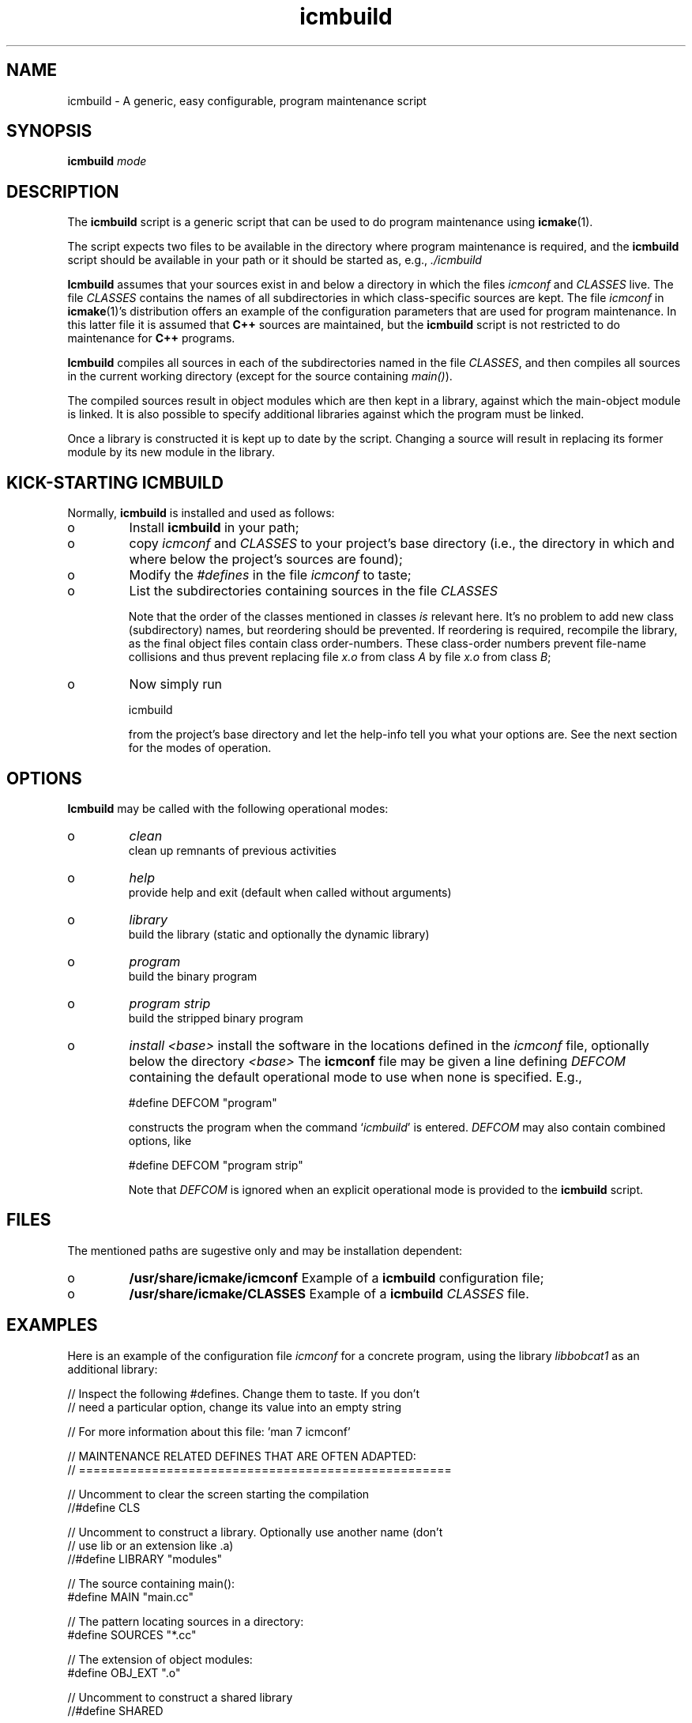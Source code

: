 .TH "icmbuild" "1" "1992\-2015" "icmake\&.7\&.23\&.01\-MD\&.tar\&.gz" "A generic program maintenance script"

.PP 
.SH "NAME"
icmbuild \- A generic, easy configurable, program maintenance script
.PP 
.SH "SYNOPSIS"
\fBicmbuild\fP \fImode\fP
.PP 
.SH "DESCRIPTION"

.PP 
The \fBicmbuild\fP script is a generic script that can be used to do program
maintenance using \fBicmake\fP(1)\&. 
.PP 
The script expects two files to be available in the directory where program
maintenance is required, and the \fBicmbuild\fP script should be available in your
path or it should be started as, e\&.g\&., \fI\&./icmbuild\fP
.PP 
\fBIcmbuild\fP assumes that your sources exist in and below a directory in which the
files \fIicmconf\fP and \fICLASSES\fP live\&. The file \fICLASSES\fP contains the
names of all subdirectories in which class\-specific sources are kept\&. The file
\fIicmconf\fP in \fBicmake\fP(1)\(cq\&s distribution offers an example of the
configuration parameters that are used for program maintenance\&. In this latter
file it is assumed that \fBC++\fP sources are maintained, but the \fBicmbuild\fP script
is not restricted to do maintenance for \fBC++\fP programs\&.
.PP 
\fBIcmbuild\fP compiles all sources in each of the subdirectories named in the file
\fICLASSES\fP, and then compiles all sources in the current working directory
(except for the source containing \fImain()\fP)\&.
.PP 
The compiled sources result in object modules which are then kept in a
library, against which the main\-object module is linked\&. It is also possible
to specify additional libraries against which the program must be linked\&.
.PP 
Once a library is constructed it is kept up to date by the script\&. Changing a
source will result in replacing its former module by its new module in the
library\&. 
.PP 
.SH "KICK\-STARTING ICMBUILD"

.PP 
Normally, \fBicmbuild\fP is installed and used as follows:
.IP o 
Install \fBicmbuild\fP in your path;
.IP o 
copy \fIicmconf\fP and \fICLASSES\fP to your project\(cq\&s base directory
(i\&.e\&., the directory in which and where below the project\(cq\&s sources are
found);
.IP o 
Modify the \fI#defines\fP in the file \fIicmconf\fP to taste;
.IP o 
List the subdirectories containing sources in the file \fICLASSES\fP
.IP 
Note that the order of the classes mentioned in classes \fIis\fP relevant
here\&.  It\(cq\&s no problem to add new class (subdirectory) names, but
reordering should be prevented\&. If reordering is required, recompile
the library, as the final object files contain class order\-numbers\&.
These class\-order numbers prevent file\-name collisions and thus prevent
replacing file \fIx\&.o\fP from class \fIA\fP by file \fIx\&.o\fP from class
\fIB\fP;
.IP o 
Now simply run 
.nf 

            icmbuild 
        
.fi 
from the project\(cq\&s base directory and let the help\-info tell you
what your options are\&. See the next section for the modes of operation\&.

.PP 
.SH "OPTIONS"

.PP 
\fBIcmbuild\fP may be called with the following operational modes:
.IP o 
\fIclean\fP
.br 
clean up remnants of previous activities
.IP o 
\fIhelp\fP
.br 
provide help and exit (default when called without arguments)
.IP o 
\fIlibrary\fP
.br 
build the library (static and optionally the dynamic library)
.IP o 
\fIprogram\fP
.br 
build the binary program
.IP o 
\fIprogram strip\fP
.br 
build the stripped binary program
.IP o 
\fIinstall <base>\fP
install the software in the locations defined in the \fIicmconf\fP
file, optionally below the directory \fI<base>\fP
The \fBicmconf\fP file may be given a line defining \fIDEFCOM\fP containing
the default operational mode to use when none is specified\&. E\&.g\&.,
.nf 

    #define DEFCOM \(dq\&program\(dq\&
        
.fi 
constructs the program when the command `\fIicmbuild\fP\(cq\& is
entered\&. \fIDEFCOM\fP may also contain combined options, like 
.nf 

    #define DEFCOM \(dq\&program strip\(dq\&
        
.fi 
Note that \fIDEFCOM\fP is ignored when an explicit operational mode is
provided to the \fBicmbuild\fP script\&.
.PP 
.SH "FILES"

.PP 
The mentioned paths are sugestive only and may be installation dependent:
.IP o 
\fB/usr/share/icmake/icmconf\fP
Example of a \fBicmbuild\fP configuration file;
.IP o 
\fB/usr/share/icmake/CLASSES\fP
Example of a \fBicmbuild\fP \fICLASSES\fP file\&.

.PP 
.SH "EXAMPLES"

.PP 
Here is an example of the configuration file \fIicmconf\fP for a concrete
program, using the library \fIlibbobcat1\fP as an additional library:
.PP 
.nf 
    // Inspect the following #defines\&. Change them to taste\&. If you don\(cq\&t
    // need a particular option, change its value into an empty string

    // For more information about this file: \(cq\&man 7 icmconf\(cq\&

// MAINTENANCE RELATED DEFINES THAT ARE OFTEN ADAPTED:
// ===================================================

    // Uncomment to clear the screen starting the compilation
//#define CLS

    // Uncomment to construct a library\&. Optionally use another name (don\(cq\&t
    // use lib or an extension like \&.a)
//#define LIBRARY           \(dq\&modules\(dq\&

    // The source containing main():
#define MAIN                \(dq\&main\&.cc\(dq\&

    // The pattern locating sources in a directory:
#define SOURCES             \(dq\&*\&.cc\(dq\&

    //  The extension of object modules:
#define OBJ_EXT             \(dq\&\&.o\(dq\&

    // Uncomment to construct a shared library 
//#define SHARED

    // If the constructed shared library requires additional libraries then
    // specify these here\&. E\&.g\&., if a library /usr/lib/special/libspecial\&.so
    // is required then specify  \(dq\&\-L/usr/lib/special \-lspecial\(dq\& 
    // Predefined paths (e\&.g\&., /lib, /usr/lib) do not have to be specified
#define SHAREDREQ           \(dq\&\(dq\&

    // Directory to contain temporary results
#define TMP_DIR             \(dq\&tmp\(dq\&

    // Uncomment to use the ALL facility and a class dependency setup in the
    // CLASSES file\&. When a directory contains a file ALL (optionally rename
    // this filename by providing an alternative name) then all its sources
    // and all sources of all classes depending on it are also compiled\&.  
    // Class dependencies are indicated by the class name (as the first
    // word on a line) optionally followed by additional class names, which
    // are the classes directly depending on the line\(cq\&s first class name\&.
//#define USE_ALL             \(dq\&a\(dq\&

    // should commands be echoed (ON) or not (OFF) ?
#define USE_ECHO              ON

    //  Use the VERSION file
#define USE_VERSION

    // When DEFCOM \(dq\&program\(dq\& is specified \(cq\&\&./icmbuild\(cq\& is shorthand for 
    // \(cq\&\&./icmbuild program\(cq\&
    // When DEFCOM \(dq\&library\(dq\& is specified \(cq\&\&./icmbuild\(cq\& is shorthand for 
    // \(cq\&\&./icmbuild library\(cq\&
    // The icmstart script may add a DEFCOM specification to this file\&.
//#define DEFCOM \(dq\&program\(dq\&
//#define DEFCOM \(dq\&library\(dq\&

// COMPILATION AND LINKING RELATED DEFINES
// =======================================

    // The compiler to use\&. Define CC instead if a C compiler should be used\&.
#define CXX            \(dq\&g++\(dq\&
//#define CC            \(dq\&gcc\(dq\&

    // The compiler options to use\&. Define CFLAGS instead if a C compiler is
    // used\&.
#define CXXFLAGS        \(dq\& \-\-std=c++14 \-Wall \-g \-O2\(dq\&
//#define CFLAGS        \(dq\& \-Wall \-g \-O2\(dq\&

    // The extension of internal header files\&. See PRECOMP below
#define IH              \(dq\&\&.ih\(dq\&

    // Uncomment to generate precompiled headers\&. When activated internal
    // header files are precompiled when they are more recent than their 
    // precompiled versions\&. PRECOMP requires IH
//#define PRECOMP \(dq\&\-x c++\-header\(dq\&

    // Uncomment to relink the binary, even when no sources were changed 
//#define REFRESH


    // Options passed to the linker:
#define LDFLAGS         \(dq\&\(dq\&


// LIBRARIES REQUIRED BY THE CONSTRUCTED PROGRAM OR LIBRARY:
// =========================================================

    // any additional libraries the program may need:
#define ADD_LIBRARIES       \(dq\&\(dq\&

    // additional paths (other than the standard paths) to locate additional
    // libraries:
#define ADD_LIBRARY_PATHS   \(dq\&\(dq\&


// DEFINES RELATED TO USING A PARSER GENERATOR
// ===========================================

    // What is the program generating a parser?
#define PARSGEN             \(dq\&bisonc++\(dq\&

    // Flags to pass to PARSGEN:
#define PARSFLAGS           \(dq\&\-V\(dq\&

    // The subdirectory containing the parser\(cq\&s specification file
#define PARSER_DIR          \(dq\&\(dq\&

    // What is the top\-level (or only) grammar specification file?
#define PARSSPEC            \(dq\&grammar\(dq\&

    // Optionally use patterns to specify additional grammar specification 
    // files\&. These files are (in)directly included by PARSSPEC\&. Specify
    // patterns relative to PARSER_DIR
//#define PARSFILES           \(dq\&\(dq\&

    // The source file generated by the parser generator
#define PARSOUT             \(dq\&parse\&.cc\(dq\&


// DEFINES RELATED TO USING A SCANNER GENERATOR
// ============================================

    // What is the program generating the lexical scanner?
#define SCANGEN             \(dq\&flexc++\(dq\&

    // Flags to provide SCANGEN with:
#define SCANFLAGS           \(dq\&\(dq\&

    // The subdirectory containing the scanner\(cq\&s specification file
#define SCANNER_DIR         \(dq\&\(dq\&  

    // Name of the lexical scanner specification file
#define SCANSPEC            \(dq\&lexer\(dq\&
    
    // Optionally use patterns to specify additional scanner specification 
    // files\&. These files are (in)directly included by SCANSPEC\&. Specify
    // patterns relative to SCANNER_DIR
//#define SCANFILES            \(dq\&\(dq\&

    // The source file generated by the lexical scanner
#define SCANOUT             \(dq\&lex\&.cc\(dq\&







.fi 

.PP 
.SH "SEE ALSO"
\fBicmake\fP(1), \fBicmconf\fP(7), \fBicmstart\fP(1), \fBicmstart\&.rc\fP(7)
.PP 
.SH "BUGS"
None reported
.PP 
.SH "COPYRIGHT"
This is free software, distributed under the terms of the 
GNU General Public License (GPL)\&.
.PP 
.SH "AUTHOR"
Frank B\&. Brokken (\fBf\&.b\&.brokken@rug\&.nl\fP)\&.
.PP 
